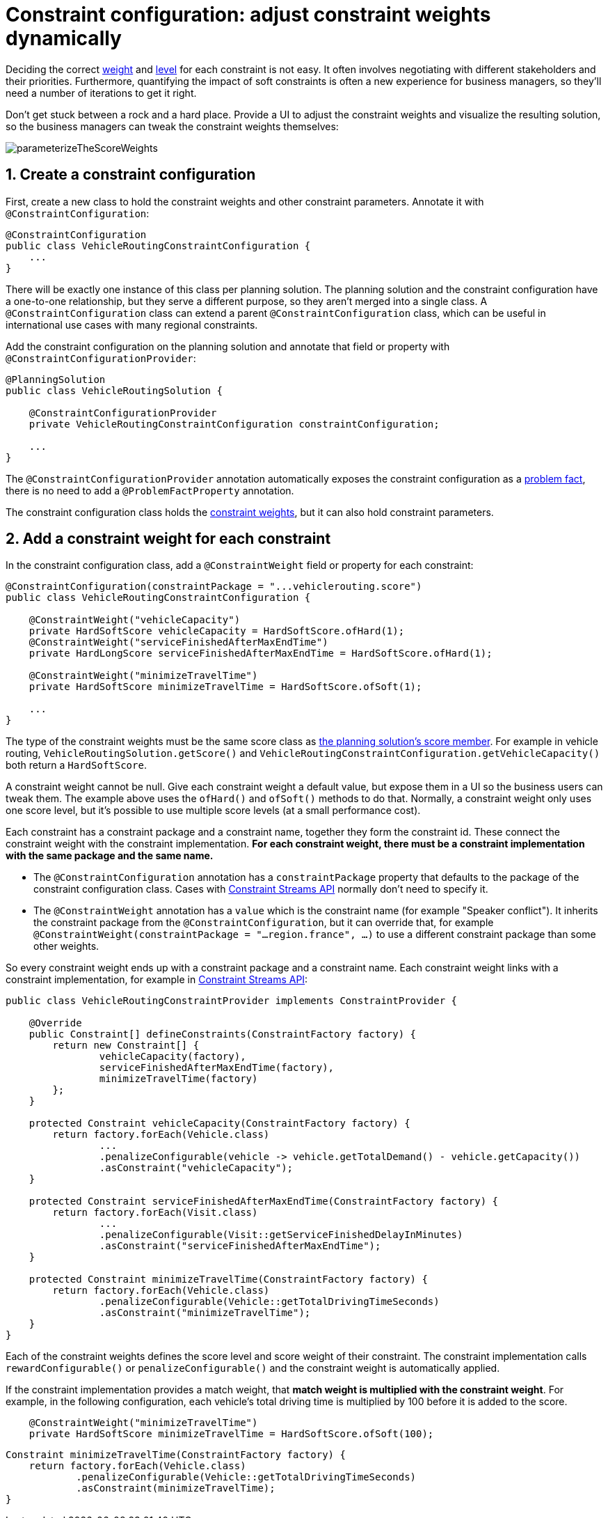 [#constraintConfiguration]
= Constraint configuration: adjust constraint weights dynamically
:doctype: book
:sectnums:
:icons: font

Deciding the correct xref:constraints-and-score/overview.adoc#scoreConstraintWeight[weight] and
xref:constraints-and-score/overview.adoc#scoreLevel[level] for each constraint is not easy.
It often involves negotiating with different stakeholders and their priorities.
Furthermore, quantifying the impact of soft constraints is often a new experience for business managers, so they'll need a number of iterations to get it right.

Don't get stuck between a rock and a hard place.
Provide a UI to adjust the constraint weights and visualize the resulting solution, so the business managers can tweak the constraint weights themselves:

image::constraints-and-score/constraint-configuration/parameterizeTheScoreWeights.png[align="center"]

[#createAConstraintConfiguration]
== Create a constraint configuration

First, create a new class to hold the constraint weights and other constraint parameters.
Annotate it with `@ConstraintConfiguration`:

[source,java,options="nowrap"]
----
@ConstraintConfiguration
public class VehicleRoutingConstraintConfiguration {
    ...
}
----

There will be exactly one instance of this class per planning solution.
The planning solution and the constraint configuration have a one-to-one relationship,
but they serve a different purpose, so they aren't merged into a single class.
A `@ConstraintConfiguration` class can extend a parent `@ConstraintConfiguration` class,
which can be useful in international use cases with many regional constraints.

Add the constraint configuration on the planning solution
and annotate that field or property with `@ConstraintConfigurationProvider`:

[source,java,options="nowrap"]
----
@PlanningSolution
public class VehicleRoutingSolution {

    @ConstraintConfigurationProvider
    private VehicleRoutingConstraintConfiguration constraintConfiguration;

    ...
}
----

The `@ConstraintConfigurationProvider` annotation automatically exposes the constraint configuration
as a xref:using-timefold-solver/modeling-planning-problems.adoc#problemFacts[problem fact],
there is no need to add a `@ProblemFactProperty` annotation.

The constraint configuration class holds the <<constraintWeight,constraint weights>>,
but it can also hold constraint parameters.


[#constraintWeight]
== Add a constraint weight for each constraint

In the constraint configuration class, add a `@ConstraintWeight` field or property for each constraint:

[source,java,options="nowrap"]
----
@ConstraintConfiguration(constraintPackage = "...vehiclerouting.score")
public class VehicleRoutingConstraintConfiguration {

    @ConstraintWeight("vehicleCapacity")
    private HardSoftScore vehicleCapacity = HardSoftScore.ofHard(1);
    @ConstraintWeight("serviceFinishedAfterMaxEndTime")
    private HardLongScore serviceFinishedAfterMaxEndTime = HardSoftScore.ofHard(1);

    @ConstraintWeight("minimizeTravelTime")
    private HardSoftScore minimizeTravelTime = HardSoftScore.ofSoft(1);

    ...
}
----

The type of the constraint weights must be the same score class as xref:using-timefold-solver/modeling-planning-problems.adoc#scoreOfASolution[the planning solution's score member].
For example in vehicle routing, `VehicleRoutingSolution.getScore()` and `VehicleRoutingConstraintConfiguration.getVehicleCapacity()`
both return a `HardSoftScore`.

A constraint weight cannot be null.
Give each constraint weight a default value, but expose them in a UI so the business users can tweak them.
The example above uses the `ofHard()` and `ofSoft()` methods to do that.
Normally, a constraint weight only uses one score level,
but it's possible to use multiple score levels (at a small performance cost).

Each constraint has a constraint package and a constraint name, together they form the constraint id.
These connect the constraint weight with the constraint implementation.
*For each constraint weight, there must be a constraint implementation with the same package and the same name.*

* The `@ConstraintConfiguration` annotation has a `constraintPackage` property that defaults to the package of the constraint configuration class.
Cases with xref:constraints-and-score/score-calculation.adoc[Constraint Streams API] normally don't need to specify it.

* The `@ConstraintWeight` annotation has a `value` which is the constraint name (for example "Speaker conflict").
It inherits the constraint package from the `@ConstraintConfiguration`,
but it can override that, for example `@ConstraintWeight(constraintPackage = "...region.france", ...)`
to use a different constraint package than some other weights.

So every constraint weight ends up with a constraint package and a constraint name.
Each constraint weight links with a constraint implementation,
for example in xref:constraints-and-score/score-calculation.adoc[Constraint Streams API]:

[source,java,options="nowrap"]
----
public class VehicleRoutingConstraintProvider implements ConstraintProvider {

    @Override
    public Constraint[] defineConstraints(ConstraintFactory factory) {
        return new Constraint[] {
                vehicleCapacity(factory),
                serviceFinishedAfterMaxEndTime(factory),
                minimizeTravelTime(factory)
        };
    }

    protected Constraint vehicleCapacity(ConstraintFactory factory) {
        return factory.forEach(Vehicle.class)
                ...
                .penalizeConfigurable(vehicle -> vehicle.getTotalDemand() - vehicle.getCapacity())
                .asConstraint("vehicleCapacity");
    }

    protected Constraint serviceFinishedAfterMaxEndTime(ConstraintFactory factory) {
        return factory.forEach(Visit.class)
                ...
                .penalizeConfigurable(Visit::getServiceFinishedDelayInMinutes)
                .asConstraint("serviceFinishedAfterMaxEndTime");
    }

    protected Constraint minimizeTravelTime(ConstraintFactory factory) {
        return factory.forEach(Vehicle.class)
                .penalizeConfigurable(Vehicle::getTotalDrivingTimeSeconds)
                .asConstraint("minimizeTravelTime");
    }
}
----

Each of the constraint weights defines the score level and score weight of their constraint.
The constraint implementation calls `rewardConfigurable()` or `penalizeConfigurable()` and the constraint weight is automatically applied.

If the constraint implementation provides a match weight, that *match weight is multiplied with the constraint weight*.
For example, in the following configuration,
each vehicle's total driving time is multiplied by 100 before it is added to the score.

[source,java,options="nowrap"]
----
    @ConstraintWeight("minimizeTravelTime")
    private HardSoftScore minimizeTravelTime = HardSoftScore.ofSoft(100);
----

[source,java,options="nowrap"]
----
Constraint minimizeTravelTime(ConstraintFactory factory) {
    return factory.forEach(Vehicle.class)
            .penalizeConfigurable(Vehicle::getTotalDrivingTimeSeconds)
            .asConstraint(minimizeTravelTime);
}
----